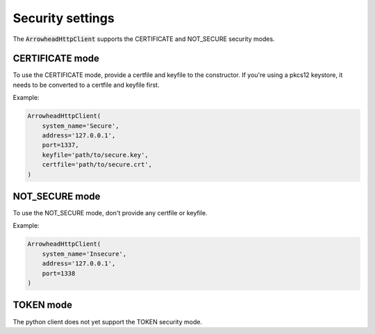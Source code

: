 Security settings
=================

The :code:`ArrowheadHttpClient` supports the CERTIFICATE and NOT_SECURE security modes.

CERTIFICATE mode
^^^^^^^^^^^^^^^^
To use the CERTIFICATE mode, provide a certfile and keyfile to the constructor.
If you're using a pkcs12 keystore, it needs to be converted to a certfile and keyfile first.

Example:

.. code-block:: python

    ArrowheadHttpClient(
        system_name='Secure',
        address='127.0.0.1',
        port=1337,
        keyfile='path/to/secure.key',
        certfile='path/to/secure.crt',
    )

NOT_SECURE mode
^^^^^^^^^^^^^^^
To use the NOT_SECURE mode, don't provide any certfile or keyfile.

Example:

.. code-block:: python

    ArrowheadHttpClient(
        system_name='Insecure',
        address='127.0.0.1',
        port=1338
    )

TOKEN mode
^^^^^^^^^^
The python client does not yet support the TOKEN security mode.